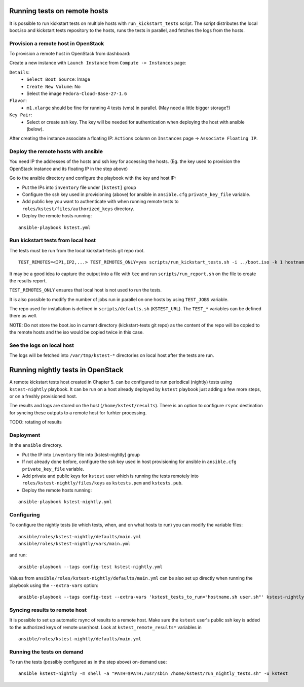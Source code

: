 Running tests on remote hosts
=============================

It is possible to run kickstart tests on multiple hosts with
``run_kickstart_tests`` script. The script distributes the local boot.iso and
kickstart tests repository to the hosts, runs the tests in parallel, and fetches
the logs from the hosts.

Provision a remote host in OpenStack
------------------------------------

To provision a remote host in OpenStack from dashboard:

Create a new instance with ``Launch Instance`` from ``Compute -> Instances`` page:

``Details``:
  - ``Select Boot Source``: Image
  - ``Create New Volume``: No
  - Select the image ``Fedora-Cloud-Base-27-1.6``

``Flavor``:
   - ``m1.xlarge`` should be fine for running 4 tests (vms) in parallel. (May need a little bigger storage?)

``Key Pair``:
   - Select or create ssh key. The key will be needed for authentication when deploying the host with ansible (below).

After creating the instance associate a floating IP: ``Actions`` column on ``Instances`` page -> ``Associate Floating IP``.


Deploy the remote hosts with ansible
------------------------------------

You need IP the addresses of the hosts and ssh key for accessing the hosts.
(Eg. the key used to provision the OpenStack instance and its floating IP in the step above)

Go to the ansible directory and configure the playbook with the key and host IP:

- Put the IPs into ``inventory`` file under ``[kstest]`` group
- Configure the ssh key used in provisioning (above) for ansible in ``ansible.cfg`` ``private_key_file`` variable.
- Add public key you want to authenticate with when running remote tests to ``roles/kstest/files/authorized_keys`` directory.
- Deploy the remote hosts running:

::

   ansible-playbook kstest.yml

Run kickstart tests from local host
-----------------------------------

The tests must be run from the local kickstart-tests git repo root.

::

  TEST_REMOTES=<IP1,IP2,...> TEST_REMOTES_ONLY=yes scripts/run_kickstart_tests.sh -i ../boot.iso -k 1 hostname.sh user.sh

It may be a good idea to capture the output into a file with ``tee`` and run ``scripts/run_report.sh`` on the file to create the results report.

``TEST_REMOTES_ONLY`` ensures that local host is not used to run the tests.

It is also possible to modify the number of jobs run in parallel on one hosts by using ``TEST_JOBS`` variable.

The repo used for installation is defined in ``scripts/defaults.sh`` (``KSTEST_URL``). The ``TEST_*`` variables can be defined there as well.

NOTE: Do not store the boot.iso in current directory (kickstart-tests git repo) as the content of the repo will be copied to the remote hosts and the iso would be copied twice in this case.

See the logs on local host
--------------------------

The logs will be fetched into ``/var/tmp/kstest-*`` directories on local host after the tests are run.


Running nightly tests in OpenStack
==================================

A remote kickstart tests host created in Chapter 5. can be configured to run
periodical (nightly) tests using ``kstest-nightly`` playbook. It can be run on
a host already deployed by ``kstest`` playbook just adding a few more steps, or on
a freshly provisioned host.

The results and logs are stored on the host (``/home/kstest/results``). There
is an option to configure ``rsync`` destination for syncing these outputs to a remote host
for furhter processing.

TODO: rotating of results

Deployment
----------

In the ``ansible`` directory.

- Put the IP into ``inventory`` file into [kstest-nightly] group
- If not already done before, configure the ssh key used in host provisioning for ansible in ``ansible.cfg`` ``private_key_file`` variable.
- Add private and public keys for ``kstest`` user which is running the tests remotely into ``roles/kstest-nightly/files/keys`` as ``kstests.pem`` and ``kstests.pub``.
- Deploy the remote hosts running:

::

   ansible-playbook kstest-nightly.yml


Configuring
-----------

To configure the nightly tests (ie which tests, when, and on what hosts to run) you can modify the variable files:

::

   ansible/roles/kstest-nightly/defaults/main.yml
   ansible/roles/kstest-nightly/vars/main.yml

and run:

::

   ansible-playbook --tags config-test kstest-nightly.yml

Values from ``ansible/roles/kstest-nightly/defaults/main.yml`` can be also set up directly when running the playbook using the ``--extra-vars`` option:

::

   ansible-playbook --tags config-test --extra-vars 'kstest_tests_to_run="hostname.sh user.sh"' kstest-nightly.yml

Syncing results to remote host
------------------------------

It is possible to set up automatic rsync of results to a remote host. Make sure
the ``kstest`` user's public ssh key is added to the authorized keys of remote user/host.  Look
at ``kstest_remote_results*`` variables in

::

   ansible/roles/kstest-nightly/defaults/main.yml

Running the tests on demand
---------------------------

To run the tests (possibly configured as in the step above) on-demand use:

::

   ansible kstest-nightly -m shell -a "PATH=$PATH:/usr/sbin /home/kstest/run_nightly_tests.sh" -u kstest

